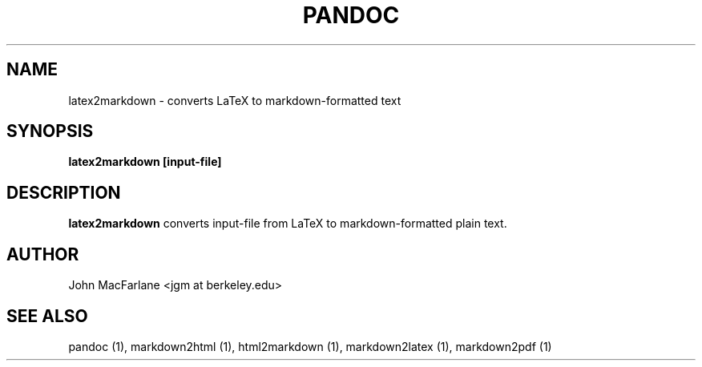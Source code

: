 .TH PANDOC 1 "AUGUST 2006" Linux "User Manuals"
.SH NAME
latex2markdown \- converts LaTeX to markdown-formatted text
.SH SYNOPSIS
.B latex2markdown [input-file]
.SH DESCRIPTION
.B latex2markdown 
converts input-file from LaTeX to markdown-formatted plain text.
.SH AUTHOR
John MacFarlane <jgm at berkeley.edu>
.SH "SEE ALSO"
pandoc (1), markdown2html (1), html2markdown (1), markdown2latex (1), markdown2pdf (1)

